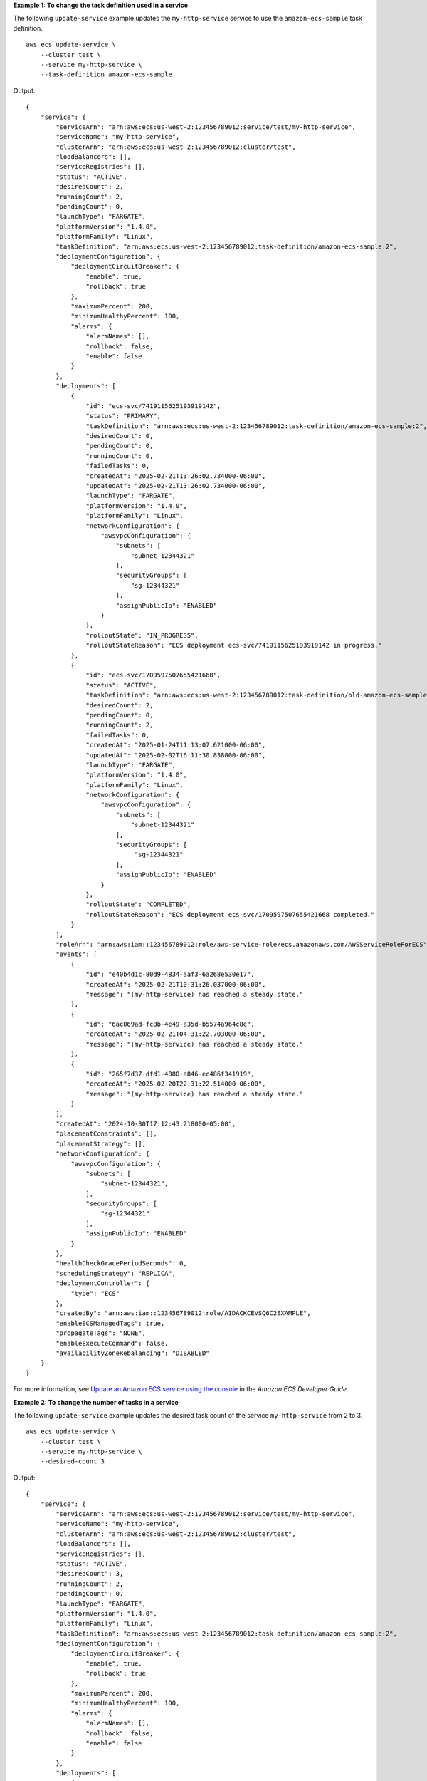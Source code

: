 **Example 1: To change the task definition used in a service**

The following ``update-service`` example updates the ``my-http-service`` service to use the ``amazon-ecs-sample`` task definition. ::

    aws ecs update-service \
        --cluster test \
        --service my-http-service \
        --task-definition amazon-ecs-sample

Output::

    {
        "service": {
            "serviceArn": "arn:aws:ecs:us-west-2:123456789012:service/test/my-http-service",
            "serviceName": "my-http-service",
            "clusterArn": "arn:aws:ecs:us-west-2:123456789012:cluster/test",
            "loadBalancers": [],
            "serviceRegistries": [],
            "status": "ACTIVE",
            "desiredCount": 2,
            "runningCount": 2,
            "pendingCount": 0,
            "launchType": "FARGATE",
            "platformVersion": "1.4.0",
            "platformFamily": "Linux",
            "taskDefinition": "arn:aws:ecs:us-west-2:123456789012:task-definition/amazon-ecs-sample:2",
            "deploymentConfiguration": {
                "deploymentCircuitBreaker": {
                    "enable": true,
                    "rollback": true
                },
                "maximumPercent": 200,
                "minimumHealthyPercent": 100,
                "alarms": {
                    "alarmNames": [],
                    "rollback": false,
                    "enable": false
                }
            },
            "deployments": [
                {
                    "id": "ecs-svc/7419115625193919142",
                    "status": "PRIMARY",
                    "taskDefinition": "arn:aws:ecs:us-west-2:123456789012:task-definition/amazon-ecs-sample:2",
                    "desiredCount": 0,
                    "pendingCount": 0,
                    "runningCount": 0,
                    "failedTasks": 0,
                    "createdAt": "2025-02-21T13:26:02.734000-06:00",
                    "updatedAt": "2025-02-21T13:26:02.734000-06:00",
                    "launchType": "FARGATE",
                    "platformVersion": "1.4.0",
                    "platformFamily": "Linux",
                    "networkConfiguration": {
                        "awsvpcConfiguration": {
                            "subnets": [
                                "subnet-12344321"
                            ],
                            "securityGroups": [
                                "sg-12344321"
                            ],
                            "assignPublicIp": "ENABLED"
                        }
                    },
                    "rolloutState": "IN_PROGRESS",
                    "rolloutStateReason": "ECS deployment ecs-svc/7419115625193919142 in progress."
                },
                {
                    "id": "ecs-svc/1709597507655421668",
                    "status": "ACTIVE",
                    "taskDefinition": "arn:aws:ecs:us-west-2:123456789012:task-definition/old-amazon-ecs-sample:4",
                    "desiredCount": 2,
                    "pendingCount": 0,
                    "runningCount": 2,
                    "failedTasks": 0,
                    "createdAt": "2025-01-24T11:13:07.621000-06:00",
                    "updatedAt": "2025-02-02T16:11:30.838000-06:00",
                    "launchType": "FARGATE",
                    "platformVersion": "1.4.0",
                    "platformFamily": "Linux",
                    "networkConfiguration": {
                        "awsvpcConfiguration": {
                            "subnets": [
                                "subnet-12344321"
                            ],
                            "securityGroups": [
                                 "sg-12344321"
                            ],
                            "assignPublicIp": "ENABLED"
                        }
                    },
                    "rolloutState": "COMPLETED",
                    "rolloutStateReason": "ECS deployment ecs-svc/1709597507655421668 completed."
                }
            ],
            "roleArn": "arn:aws:iam::123456789012:role/aws-service-role/ecs.amazonaws.com/AWSServiceRoleForECS",
            "events": [
                {
                    "id": "e40b4d1c-80d9-4834-aaf3-6a268e530e17",
                    "createdAt": "2025-02-21T10:31:26.037000-06:00",
                    "message": "(my-http-service) has reached a steady state."
                },
                {
                    "id": "6ac069ad-fc8b-4e49-a35d-b5574a964c8e",
                    "createdAt": "2025-02-21T04:31:22.703000-06:00",
                    "message": "(my-http-service) has reached a steady state."
                },
                {
                    "id": "265f7d37-dfd1-4880-a846-ec486f341919",
                    "createdAt": "2025-02-20T22:31:22.514000-06:00",
                    "message": "(my-http-service) has reached a steady state."
                }
            ],
            "createdAt": "2024-10-30T17:12:43.218000-05:00",
            "placementConstraints": [],
            "placementStrategy": [],
            "networkConfiguration": {
                "awsvpcConfiguration": {
                    "subnets": [
                        "subnet-12344321",
                    ],
                    "securityGroups": [
                        "sg-12344321"
                    ],
                    "assignPublicIp": "ENABLED"
                }
            },
            "healthCheckGracePeriodSeconds": 0,
            "schedulingStrategy": "REPLICA",
            "deploymentController": {
                "type": "ECS"
            },
            "createdBy": "arn:aws:iam::123456789012:role/AIDACKCEVSQ6C2EXAMPLE",
            "enableECSManagedTags": true,
            "propagateTags": "NONE",
            "enableExecuteCommand": false,
            "availabilityZoneRebalancing": "DISABLED"
        }
    }

For more information, see `Update an Amazon ECS service using the console <https://docs.aws.amazon.com/AmazonECS/latest/developerguide/update-service-console-v2.html>`__ in the *Amazon ECS Developer Guide*.

**Example 2: To change the number of tasks in a service**

The following ``update-service`` example updates the desired task count of the service ``my-http-service`` from 2 to 3. ::

    aws ecs update-service \
        --cluster test \
        --service my-http-service \
        --desired-count 3

Output::

    {
        "service": {
            "serviceArn": "arn:aws:ecs:us-west-2:123456789012:service/test/my-http-service",
            "serviceName": "my-http-service",
            "clusterArn": "arn:aws:ecs:us-west-2:123456789012:cluster/test",
            "loadBalancers": [],
            "serviceRegistries": [],
            "status": "ACTIVE",
            "desiredCount": 3,
            "runningCount": 2,
            "pendingCount": 0,
            "launchType": "FARGATE",
            "platformVersion": "1.4.0",
            "platformFamily": "Linux",
            "taskDefinition": "arn:aws:ecs:us-west-2:123456789012:task-definition/amazon-ecs-sample:2",
            "deploymentConfiguration": {
                "deploymentCircuitBreaker": {
                    "enable": true,
                    "rollback": true
                },
                "maximumPercent": 200,
                "minimumHealthyPercent": 100,
                "alarms": {
                    "alarmNames": [],
                    "rollback": false,
                    "enable": false
                }
            },
            "deployments": [   
                {
                    "id": "ecs-svc/1709597507655421668",
                    "status": "ACTIVE",
                    "taskDefinition": "arn:aws:ecs:us-west-2:123456789012:task-definition/arm64-testapp:4",
                    "desiredCount": 2,
                    "pendingCount": 0,
                    "runningCount": 2,
                    "failedTasks": 0,
                    "createdAt": "2025-01-24T11:13:07.621000-06:00",
                    "updatedAt": "2025-02-02T16:11:30.838000-06:00",
                    "launchType": "FARGATE",
                    "platformVersion": "1.4.0",
                    "platformFamily": "Linux",
                    "networkConfiguration": {
                        "awsvpcConfiguration": {
                            "subnets": [
                                "subnet-12344321"
                            ],
                            "securityGroups": [
                                "sg-12344321"
                            ],
                            "assignPublicIp": "ENABLED"
                        }
                    },
                    "rolloutState": "COMPLETED",
                    "rolloutStateReason": "ECS deployment ecs-svc/1709597507655421668 completed."
                }
            ],
            "roleArn": "arn:aws:iam::123456789012:role/aws-service-role/ecs.amazonaws.com/AWSServiceRoleForECS",
            "events": [
                {
                    "id": "e40b4d1c-80d9-4834-aaf3-6a268e530e17",
                    "createdAt": "2025-02-21T10:31:26.037000-06:00",
                    "message": "(service my-http-service) has reached a steady state."
                },
                {
                    "id": "6ac069ad-fc8b-4e49-a35d-b5574a964c8e",
                    "createdAt": "2025-02-21T04:31:22.703000-06:00",
                    "message": "(service my-http-service) has reached a steady state."
                },
                {
                    "id": "265f7d37-dfd1-4880-a846-ec486f341919",
                    "createdAt": "2025-02-20T22:31:22.514000-06:00",
                    "message": "(service my-http-service) has reached a steady state."
                }
            ],
            "createdAt": "2024-10-30T17:12:43.218000-05:00",
            "placementConstraints": [],
            "placementStrategy": [],
            "networkConfiguration": {
                "awsvpcConfiguration": {
                    "subnets": [
                        "subnet-12344321"
                    ],
                    "securityGroups": [
                        "sg-12344321"
                    ],
                    "assignPublicIp": "ENABLED"
                }
            },
            "healthCheckGracePeriodSeconds": 0,
            "schedulingStrategy": "REPLICA",
            "deploymentController": {
                "type": "ECS"
            },
            "createdBy": "arn:aws:iam::123456789012:role/AIDACKCEVSQ6C2EXAMPLE",
            "enableECSManagedTags": true,
            "propagateTags": "NONE",
            "enableExecuteCommand": false,
            "availabilityZoneRebalancing": "DISABLED"
        }
    }

For more information, see `Update an Amazon ECS service using the console <https://docs.aws.amazon.com/AmazonECS/latest/developerguide/update-service-console-v2.html>`__ in the *Amazon ECS Developer Guide*.

**Example 3: To configure Amazon EBS volumes for attachment at service update**

The following ``update-service`` example updates the service ``my-http-service`` to use Amazon EBS volumes. You must have an Amazon ECS infrastructure role configured with the ``AmazonECSInfrastructureRolePolicyForVolumes`` managed policy attached. You must also specify a task definition with the same volume name as in the ``update-service`` request and with ``configuredAtLaunch`` set to ``true``. This example uses the ``--cli-input-json`` option and a JSON input file called ``ebs.json``. ::

    aws ecs update-service \
        --cli-input-json file://ebs.json

Contents of ``ebs.json``::

    {
       "cluster": "mycluster",
       "taskDefinition": "mytaskdef",
       "service": "my-http-service",
       "desiredCount": 2,
       "volumeConfigurations": [
            {
                "name": "myEbsVolume",
                "managedEBSVolume": {
                    "roleArn":"arn:aws:iam::123456789012:role/ecsInfrastructureRole",
                    "volumeType": "gp3",
                    "sizeInGiB": 100,
                    "iops": 3000, 
                    "throughput": 125, 
                    "filesystemType": "ext4"
                }
            }
       ]
    }

Output:: 

    {
        "service": {
            "serviceArn": "arn:aws:ecs:us-west-2:123456789012:service/mycluster/my-http-service",
            "serviceName": "my-http-service",
            "clusterArn": "arn:aws:ecs:us-west-2:123456789012:cluster/mycluster",
            "loadBalancers": [],
            "serviceRegistries": [],
            "status": "ACTIVE",
            "desiredCount": 2,
            "runningCount": 2,
            "pendingCount": 0,
            "launchType": "FARGATE",
            "platformVersion": "LATEST",
            "platformFamily": "Linux",
            "taskDefinition": "arn:aws:ecs:us-west-2:123456789012:task-definition/mytaskdef:1",
            "deploymentConfiguration": {
                "deploymentCircuitBreaker": {
                    "enable": true,
                    "rollback": true
                },
                "maximumPercent": 200,
                "minimumHealthyPercent": 100,
                "alarms": {
                    "alarmNames": [],
                    "rollback": false,
                    "enable": false
                }
            },
            "deployments": [
                {
                    "id": "ecs-svc/2420458347226626275",
                    "status": "PRIMARY",
                    "taskDefinition": "arn:aws:ecs:us-west-2:123456789012:task-definition/mytaskdef:1",
                    "desiredCount": 0,
                    "pendingCount": 0,
                    "runningCount": 0,
                    "failedTasks": 0,
                    "createdAt": "2025-02-21T15:07:20.519000-06:00",
                    "updatedAt": "2025-02-21T15:07:20.519000-06:00",
                    "launchType": "FARGATE",
                    "platformVersion": "1.4.0",
                    "platformFamily": "Linux",
                    "networkConfiguration": {
                        "awsvpcConfiguration": {
                            "subnets": [
                                "subnet-12344321",
                            ],
                            "securityGroups": [
                                "sg-12344321"
                            ],
                            "assignPublicIp": "ENABLED"
                        }
                    },
                    "rolloutState": "IN_PROGRESS",
                    "rolloutStateReason": "ECS deployment ecs-svc/2420458347226626275 in progress.",
                    "volumeConfigurations": [
                        {
                            "name": "ebs-volume",
                            "managedEBSVolume": {
                                "volumeType": "gp3",
                                "sizeInGiB": 100,
                                "iops": 3000,
                                "throughput": 125,
                                "roleArn": "arn:aws:iam::123456789012:role/ecsInfrastructureRole",
                                "filesystemType": "ext4"
                            }
                        }  
                    ]
                },
                {
                    "id": "ecs-svc/5191625155316533644",
                    "status": "ACTIVE",
                    "taskDefinition": "arn:aws:ecs:us-west-2:123456789012:task-definition/mytaskdef:2",
                    "desiredCount": 2,
                    "pendingCount": 0,
                    "runningCount": 2,
                    "failedTasks": 0,
                    "createdAt": "2025-02-21T14:54:48.862000-06:00",
                    "updatedAt": "2025-02-21T14:57:22.502000-06:00",
                    "launchType": "FARGATE",
                    "platformVersion": "1.4.0",
                    "platformFamily": "Linux",
                    "networkConfiguration": {
                        "awsvpcConfiguration": {
                            "subnets": [
                                "subnet-12344321"
                            ],
                            "securityGroups": [
                                "sg-12344321"
                            ],
                            "assignPublicIp": "ENABLED"
                        }
                    },
                    "rolloutState": "COMPLETED",
                    "rolloutStateReason": "ECS deployment ecs-svc/5191625155316533644 completed."
                }
            ],
            "roleArn": "arn:aws:iam::123456789012:role/aws-service-role/ecs.amazonaws.com/AWSServiceRoleForECS",
            "events": [
                {
                    "id": "b5823113-c2c5-458e-9649-8c2ed38f23a5",
                    "createdAt": "2025-02-21T14:57:22.508000-06:00",
                    "message": "(service my-http-service) has reached a steady state."
                },
                {
                    "id": "b05a48e8-da35-4074-80aa-37ceb3167357",
                    "createdAt": "2025-02-21T14:57:22.507000-06:00",
                    "message": "(service my-http-service) (deployment ecs-svc/5191625155316533644) deployment completed."
                },
                {
                    "id": "a10cd55d-4ba6-4cea-a655-5a5d32ada8a0",
                    "createdAt": "2025-02-21T14:55:32.833000-06:00",
                    "message": "(service my-http-service) has started 1 tasks: (task fb9c8df512684aec92f3c57dc3f22361)."
                },
            ],
            "createdAt": "2025-02-21T14:54:48.862000-06:00",
            "placementConstraints": [],
            "placementStrategy": [],
            "networkConfiguration": {
                "awsvpcConfiguration": {
                    "subnets": [
                        "subnet-12344321"
                    ],
                    "securityGroups": [
                        "sg-12344321"
                    ],
                    "assignPublicIp": "ENABLED"
                }
            },
            "healthCheckGracePeriodSeconds": 0,
            "schedulingStrategy": "REPLICA",
            "deploymentController": {
                "type": "ECS"
            },
            "createdBy": "arn:aws:iam::123456789012:role/AIDACKCEVSQ6C2EXAMPLE",
            "enableECSManagedTags": true,
            "propagateTags": "NONE",
            "enableExecuteCommand": false,
            "availabilityZoneRebalancing": "ENABLED"
        }
    }


For more information, see `Use Amazon EBS volumes with Amazon ECS <https://docs.aws.amazon.com/AmazonECS/latest/developerguide/ebs-volumes.html>`__ in the *Amazon ECS Developer Guide*.
   
**Example 4: To update a service to no longer use Amazon EBS volumes**

The following ``update-service`` example updates the service ``my-http-service`` to no longer use Amazon EBS volumes. You must specify a task definition revision with ``configuredAtLaunch`` set to ``false``. ::
    
    aws ecs update-service \
        --cluster mycluster \
        --task-definition mytaskdef \
        --service my-http-service \
        --desired-count 2 \
        --volume-configurations "[]"

Output::

    {
        "service": {
            "serviceArn": "arn:aws:ecs:us-west-2:123456789012:service/mycluster/my-http-service",
            "serviceName": "my-http-service",
            "clusterArn": "arn:aws:ecs:us-west-2:123456789012:cluster/mycluster",
            "loadBalancers": [],
            "serviceRegistries": [],
            "status": "ACTIVE",
            "desiredCount": 2,
            "runningCount": 2,
            "pendingCount": 0,
            "launchType": "FARGATE",
            "platformVersion": "LATEST",
            "platformFamily": "Linux",
            "taskDefinition": "arn:aws:ecs:us-west-2:123456789012:task-definition/mytaskdef:3",
            "deploymentConfiguration": {
                "deploymentCircuitBreaker": {
                    "enable": true,
                    "rollback": true
                },
                "maximumPercent": 200,
                "minimumHealthyPercent": 100,
                "alarms": {
                    "alarmNames": [],
                    "rollback": false,
                    "enable": false
                }
            },
            "deployments": [
                {
                    "id": "ecs-svc/7522791612543716777",
                    "status": "PRIMARY",
                    "taskDefinition": "arn:aws:ecs:us-west-2:123456789012:task-definition/mytaskdef:3",
                    "desiredCount": 0,
                    "pendingCount": 0,
                    "runningCount": 0,
                    "failedTasks": 0,
                    "createdAt": "2025-02-21T15:25:38.598000-06:00",
                    "updatedAt": "2025-02-21T15:25:38.598000-06:00",
                        "launchType": "FARGATE",
                    "platformVersion": "1.4.0",
                    "platformFamily": "Linux",
                    "networkConfiguration": {
                        "awsvpcConfiguration": {
                            "subnets": [
                                "subnet-12344321"
                            ],
                            "securityGroups": [
                                "sg-12344321"
                            ],
                            "assignPublicIp": "ENABLED"
                        }
                    },
                    "rolloutState": "IN_PROGRESS",
                    "rolloutStateReason": "ECS deployment ecs-svc/7522791612543716777 in progress."
                },
                {
                    "id": "ecs-svc/2420458347226626275",
                    "status": "ACTIVE",
                    "taskDefinition": "arn:aws:ecs:us-west-2:123456789012:task-definition/myoldtaskdef:1",
                    "desiredCount": 2,
                    "pendingCount": 0,
                    "runningCount": 2,
                    "failedTasks": 0,
                    "createdAt": "2025-02-21T15:07:20.519000-06:00",
                    "updatedAt": "2025-02-21T15:10:59.955000-06:00",
                    "launchType": "FARGATE",
                    "platformVersion": "1.4.0",
                    "platformFamily": "Linux",
                    "networkConfiguration": {
                        "awsvpcConfiguration": {
                            "subnets": [
                                "subnet-12344321"
                            ],
                            "securityGroups": [
                                "sg-12344321"
                            ],
                            "assignPublicIp": "ENABLED"
                        }
                    },
                    "rolloutState": "COMPLETED",
                    "rolloutStateReason": "ECS deployment ecs-svc/2420458347226626275 completed.",
                    "volumeConfigurations": [
                        {
                            "name": "ebs-volume",
                            "managedEBSVolume": {
                                "volumeType": "gp3",
                                "sizeInGiB": 100,
                                "iops": 3000,
                                "throughput": 125,
                                "roleArn": "arn:aws:iam::123456789012:role/ecsInfrastructureRole",
                                "filesystemType": "ext4"
                            }
                        }
                    ]
                }
            ],
            "roleArn": "arn:aws:iam::123456789012:role/aws-service-role/ecs.amazonaws.com/AWSServiceRoleForECS",
            "events": [
                {
                    "id": "4f2c3ca1-7800-4048-ba57-bba210ada2ad",
                    "createdAt": "2025-02-21T15:10:59.959000-06:00",
                    "message": "(service my-http-service) has reached a steady state."
                },
                {
                    "id": "4b36a593-2d40-4ed6-8be8-b9b699eb6198",
                    "createdAt": "2025-02-21T15:10:59.958000-06:00",
                    "message": "(service my-http-service) (deployment ecs-svc/2420458347226626275) deployment completed."
                },
                {
                    "id": "88380089-14e2-4ef0-8dbb-a33991683371",
                    "createdAt": "2025-02-21T15:09:39.055000-06:00",
                    "message": "(service my-http-service) has stopped 1 running tasks: (task fb9c8df512684aec92f3c57dc3f22361)."
                },
                {
                    "id": "97d84243-d52f-4255-89bb-9311391c61f6",
                    "createdAt": "2025-02-21T15:08:57.653000-06:00",
                    "message": "(service my-http-service) has stopped 1 running tasks: (task 33eff090ad2c40539daa837e6503a9bc)."
                },
                {
                    "id": "672ece6c-e2d0-4021-b5da-eefb14001687",
                    "createdAt": "2025-02-21T15:08:15.631000-06:00",
                    "message": "(service my-http-service) has started 1 tasks: (task 996c02a66ff24f3190a4a8e0c841740f)."
                },
                {
                    "id": "a3cf9bea-9be6-4175-ac28-4c68360986eb",
                    "createdAt": "2025-02-21T15:07:36.931000-06:00",
                    "message": "(service my-http-service) has started 1 tasks: (task d5d23c39f89e46cf9a647b9cc6572feb)."
                },
                {
                    "id": "b5823113-c2c5-458e-9649-8c2ed38f23a5",
                    "createdAt": "2025-02-21T14:57:22.508000-06:00",
                    "message": "(service my-http-service) has reached a steady state."
                },
                {
                    "id": "b05a48e8-da35-4074-80aa-37ceb3167357",
                    "createdAt": "2025-02-21T14:57:22.507000-06:00",
                    "message": "(service my-http-service) (deployment ecs-svc/5191625155316533644) deployment completed."
                },
                {
                    "id": "a10cd55d-4ba6-4cea-a655-5a5d32ada8a0",
                    "createdAt": "2025-02-21T14:55:32.833000-06:00",
                    "message": "(service my-http-service) has started 1 tasks: (task fb9c8df512684aec92f3c57dc3f22361)."
                },
                {
                    "id": "42da91fa-e26d-42ef-88c3-bb5965c56b2f",
                    "createdAt": "2025-02-21T14:55:02.703000-06:00",
                    "message": "(service my-http-service) has started 1 tasks: (task 33eff090ad2c40539daa837e6503a9bc)."
                }
            ],
            "createdAt": "2025-02-21T14:54:48.862000-06:00",
            "placementConstraints": [],
            "placementStrategy": [],
            "networkConfiguration": {
                "awsvpcConfiguration": {
                    "subnets": [
                        "subnet-12344321"
                    ],
                    "securityGroups": [
                        "sg-12344321"
                    ],
                    "assignPublicIp": "ENABLED"
                }
            },
            "healthCheckGracePeriodSeconds": 0,
            "schedulingStrategy": "REPLICA",
            "deploymentController": {
                "type": "ECS"
            },
            "createdBy": "arn:aws:iam::123456789012:role/AIDACKCEVSQ6C2EXAMPLE",
            "enableECSManagedTags": true,
            "propagateTags": "NONE",
            "enableExecuteCommand": false,
            "availabilityZoneRebalancing": "ENABLED"
        }
    }

For more information, see `Use Amazon EBS volumes with Amazon ECS <https://docs.aws.amazon.com/AmazonECS/latest/developerguide/ebs-volumes.html>`__ in the *Amazon ECS Developer Guide*.
